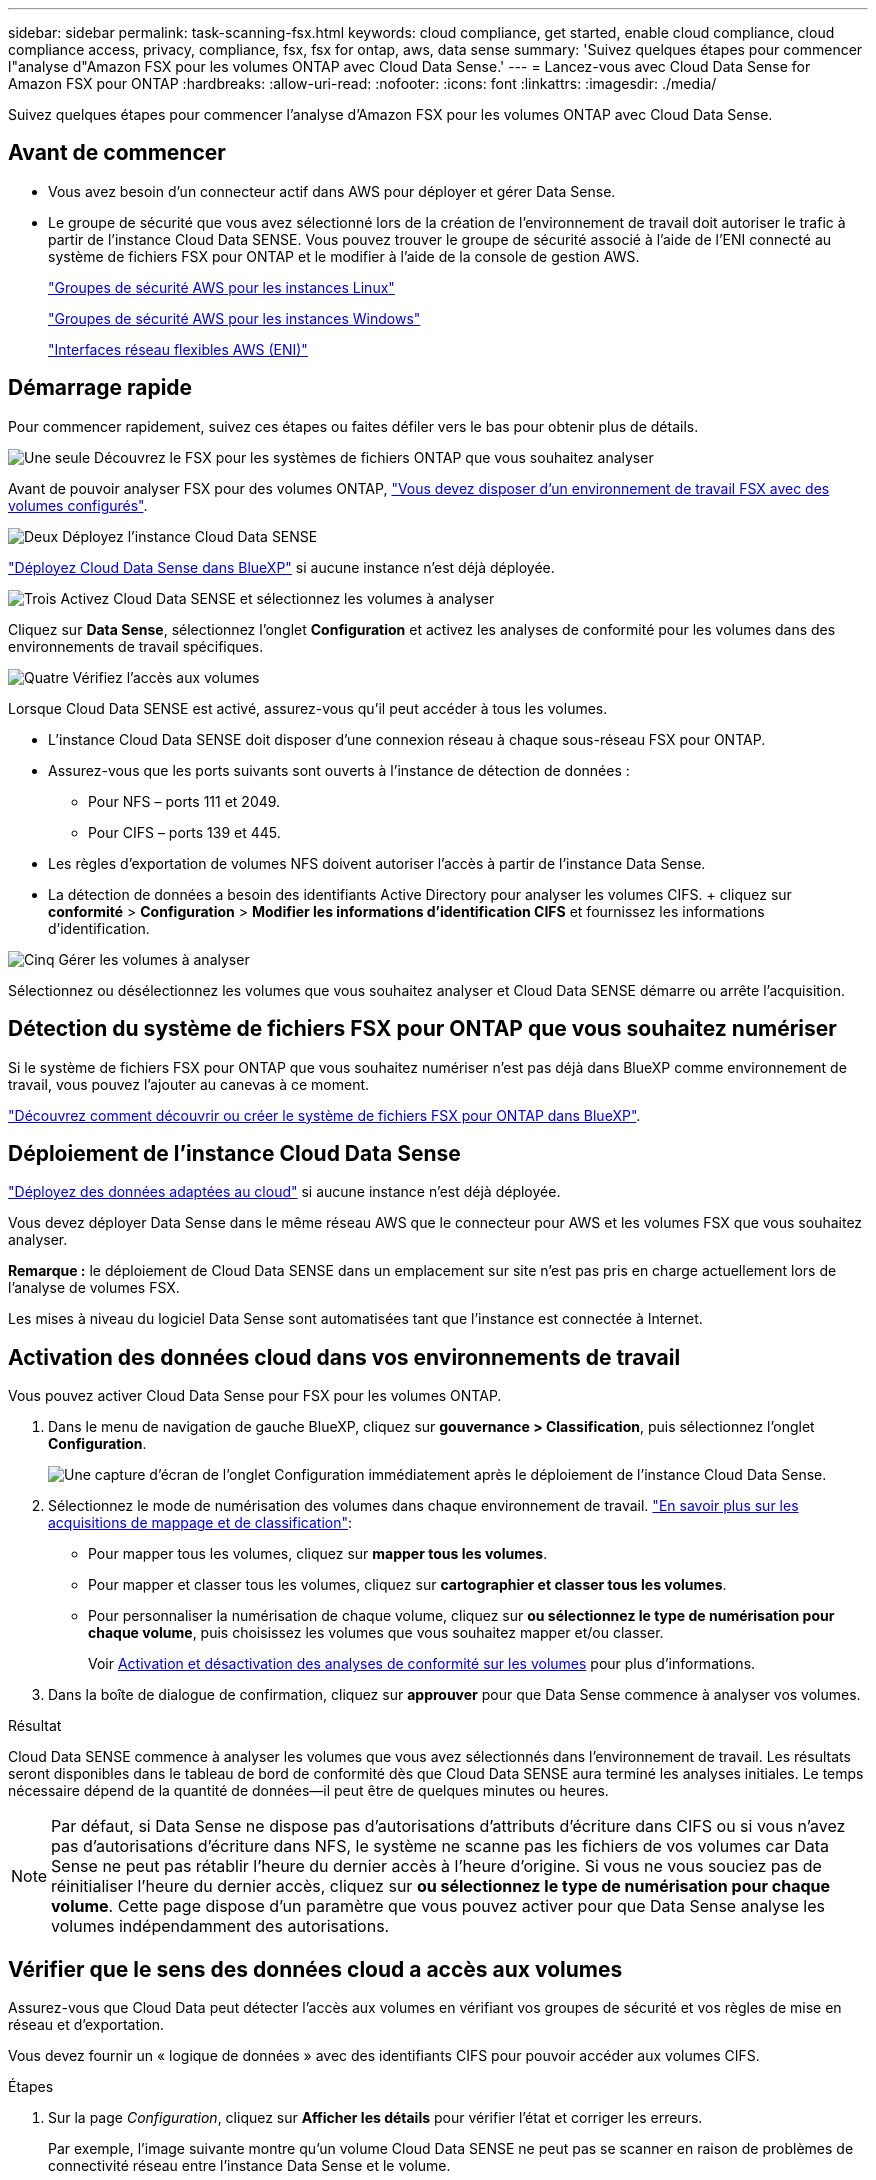 ---
sidebar: sidebar 
permalink: task-scanning-fsx.html 
keywords: cloud compliance, get started, enable cloud compliance, cloud compliance access, privacy, compliance, fsx, fsx for ontap, aws, data sense 
summary: 'Suivez quelques étapes pour commencer l"analyse d"Amazon FSX pour les volumes ONTAP avec Cloud Data Sense.' 
---
= Lancez-vous avec Cloud Data Sense for Amazon FSX pour ONTAP
:hardbreaks:
:allow-uri-read: 
:nofooter: 
:icons: font
:linkattrs: 
:imagesdir: ./media/


[role="lead"]
Suivez quelques étapes pour commencer l'analyse d'Amazon FSX pour les volumes ONTAP avec Cloud Data Sense.



== Avant de commencer

* Vous avez besoin d'un connecteur actif dans AWS pour déployer et gérer Data Sense.
* Le groupe de sécurité que vous avez sélectionné lors de la création de l'environnement de travail doit autoriser le trafic à partir de l'instance Cloud Data SENSE. Vous pouvez trouver le groupe de sécurité associé à l'aide de l'ENI connecté au système de fichiers FSX pour ONTAP et le modifier à l'aide de la console de gestion AWS.
+
https://docs.aws.amazon.com/AWSEC2/latest/UserGuide/security-group-rules.html["Groupes de sécurité AWS pour les instances Linux"^]

+
https://docs.aws.amazon.com/AWSEC2/latest/WindowsGuide/security-group-rules.html["Groupes de sécurité AWS pour les instances Windows"^]

+
https://docs.aws.amazon.com/AWSEC2/latest/UserGuide/using-eni.html["Interfaces réseau flexibles AWS (ENI)"^]





== Démarrage rapide

Pour commencer rapidement, suivez ces étapes ou faites défiler vers le bas pour obtenir plus de détails.

.image:https://raw.githubusercontent.com/NetAppDocs/common/main/media/number-1.png["Une seule"] Découvrez le FSX pour les systèmes de fichiers ONTAP que vous souhaitez analyser
[role="quick-margin-para"]
Avant de pouvoir analyser FSX pour des volumes ONTAP, https://docs.netapp.com/us-en/cloud-manager-fsx-ontap/start/concept-fsx-aws.html["Vous devez disposer d'un environnement de travail FSX avec des volumes configurés"^].

.image:https://raw.githubusercontent.com/NetAppDocs/common/main/media/number-2.png["Deux"] Déployez l'instance Cloud Data SENSE
[role="quick-margin-para"]
link:task-deploy-cloud-compliance.html["Déployez Cloud Data Sense dans BlueXP"^] si aucune instance n'est déjà déployée.

.image:https://raw.githubusercontent.com/NetAppDocs/common/main/media/number-3.png["Trois"] Activez Cloud Data SENSE et sélectionnez les volumes à analyser
[role="quick-margin-para"]
Cliquez sur *Data Sense*, sélectionnez l'onglet *Configuration* et activez les analyses de conformité pour les volumes dans des environnements de travail spécifiques.

.image:https://raw.githubusercontent.com/NetAppDocs/common/main/media/number-4.png["Quatre"] Vérifiez l'accès aux volumes
[role="quick-margin-para"]
Lorsque Cloud Data SENSE est activé, assurez-vous qu'il peut accéder à tous les volumes.

[role="quick-margin-list"]
* L'instance Cloud Data SENSE doit disposer d'une connexion réseau à chaque sous-réseau FSX pour ONTAP.
* Assurez-vous que les ports suivants sont ouverts à l'instance de détection de données :
+
** Pour NFS – ports 111 et 2049.
** Pour CIFS – ports 139 et 445.


* Les règles d'exportation de volumes NFS doivent autoriser l'accès à partir de l'instance Data Sense.
* La détection de données a besoin des identifiants Active Directory pour analyser les volumes CIFS. + cliquez sur *conformité* > *Configuration* > *Modifier les informations d'identification CIFS* et fournissez les informations d'identification.


.image:https://raw.githubusercontent.com/NetAppDocs/common/main/media/number-5.png["Cinq"] Gérer les volumes à analyser
[role="quick-margin-para"]
Sélectionnez ou désélectionnez les volumes que vous souhaitez analyser et Cloud Data SENSE démarre ou arrête l'acquisition.



== Détection du système de fichiers FSX pour ONTAP que vous souhaitez numériser

Si le système de fichiers FSX pour ONTAP que vous souhaitez numériser n'est pas déjà dans BlueXP comme environnement de travail, vous pouvez l'ajouter au canevas à ce moment.

https://docs.netapp.com/us-en/cloud-manager-fsx-ontap/use/task-creating-fsx-working-environment.html["Découvrez comment découvrir ou créer le système de fichiers FSX pour ONTAP dans BlueXP"^].



== Déploiement de l'instance Cloud Data Sense

link:task-deploy-cloud-compliance.html["Déployez des données adaptées au cloud"^] si aucune instance n'est déjà déployée.

Vous devez déployer Data Sense dans le même réseau AWS que le connecteur pour AWS et les volumes FSX que vous souhaitez analyser.

*Remarque :* le déploiement de Cloud Data SENSE dans un emplacement sur site n'est pas pris en charge actuellement lors de l'analyse de volumes FSX.

Les mises à niveau du logiciel Data Sense sont automatisées tant que l'instance est connectée à Internet.



== Activation des données cloud dans vos environnements de travail

Vous pouvez activer Cloud Data Sense pour FSX pour les volumes ONTAP.

. Dans le menu de navigation de gauche BlueXP, cliquez sur *gouvernance > Classification*, puis sélectionnez l'onglet *Configuration*.
+
image:screenshot_fsx_scanning_activate.png["Une capture d'écran de l'onglet Configuration immédiatement après le déploiement de l'instance Cloud Data Sense."]

. Sélectionnez le mode de numérisation des volumes dans chaque environnement de travail. link:concept-cloud-compliance.html#whats-the-difference-between-mapping-and-classification-scans["En savoir plus sur les acquisitions de mappage et de classification"]:
+
** Pour mapper tous les volumes, cliquez sur *mapper tous les volumes*.
** Pour mapper et classer tous les volumes, cliquez sur *cartographier et classer tous les volumes*.
** Pour personnaliser la numérisation de chaque volume, cliquez sur *ou sélectionnez le type de numérisation pour chaque volume*, puis choisissez les volumes que vous souhaitez mapper et/ou classer.
+
Voir <<Activation et désactivation des analyses de conformité sur les volumes,Activation et désactivation des analyses de conformité sur les volumes>> pour plus d'informations.



. Dans la boîte de dialogue de confirmation, cliquez sur *approuver* pour que Data Sense commence à analyser vos volumes.


.Résultat
Cloud Data SENSE commence à analyser les volumes que vous avez sélectionnés dans l'environnement de travail. Les résultats seront disponibles dans le tableau de bord de conformité dès que Cloud Data SENSE aura terminé les analyses initiales. Le temps nécessaire dépend de la quantité de données--il peut être de quelques minutes ou heures.


NOTE: Par défaut, si Data Sense ne dispose pas d'autorisations d'attributs d'écriture dans CIFS ou si vous n'avez pas d'autorisations d'écriture dans NFS, le système ne scanne pas les fichiers de vos volumes car Data Sense ne peut pas rétablir l'heure du dernier accès à l'heure d'origine. Si vous ne vous souciez pas de réinitialiser l'heure du dernier accès, cliquez sur *ou sélectionnez le type de numérisation pour chaque volume*. Cette page dispose d'un paramètre que vous pouvez activer pour que Data Sense analyse les volumes indépendamment des autorisations.



== Vérifier que le sens des données cloud a accès aux volumes

Assurez-vous que Cloud Data peut détecter l'accès aux volumes en vérifiant vos groupes de sécurité et vos règles de mise en réseau et d'exportation.

Vous devez fournir un « logique de données » avec des identifiants CIFS pour pouvoir accéder aux volumes CIFS.

.Étapes
. Sur la page _Configuration_, cliquez sur *Afficher les détails* pour vérifier l'état et corriger les erreurs.
+
Par exemple, l'image suivante montre qu'un volume Cloud Data SENSE ne peut pas se scanner en raison de problèmes de connectivité réseau entre l'instance Data Sense et le volume.

+
image:screenshot_fsx_scanning_no_network_error.png["Capture d'écran de la page View Details de la configuration de numérisation indiquant que le volume n'est pas analysé en raison de la connectivité réseau entre Data Sense et le volume."]

. Vérifiez qu'il existe une connexion réseau entre l'instance Cloud Data Sense et chaque réseau incluant des volumes pour FSX pour ONTAP.
+

NOTE: Pour FSX pour ONTAP, Cloud Data SENSE ne peut analyser les volumes que dans la même région que BlueXP.

. Assurez-vous que les ports suivants sont ouverts à l'instance de détection de données.
+
** Pour NFS – ports 111 et 2049.
** Pour CIFS – ports 139 et 445.


. Assurez-vous que les règles d'exportation de volume NFS incluent l'adresse IP de l'instance Data Sense afin qu'elle puisse accéder aux données sur chaque volume.
. Si vous utilisez le protocole CIFS, fournissez Data Sense avec des identifiants Active Directory afin qu'il puisse analyser les volumes CIFS.
+
.. Dans le menu de navigation de gauche BlueXP, cliquez sur *gouvernance > Classification*, puis sélectionnez l'onglet *Configuration*.
.. Pour chaque environnement de travail, cliquez sur *Modifier les informations d'identification CIFS* et entrez le nom d'utilisateur et le mot de passe dont Data Sense a besoin pour accéder aux volumes CIFS sur le système.
+
Les informations d'identification peuvent être en lecture seule, mais fournir des informations d'identification admin garantit que Data Sense peut lire toutes les données qui requièrent des autorisations élevées. Les identifiants sont stockés sur l'instance Cloud Data Sense.

+
Si vous souhaitez vous assurer que les « dernières heures d'accès » de vos fichiers restent inchangées par les analyses de classification Data Sense, nous vous recommandons de disposer des autorisations Write Attributes en CIFS ou en écriture dans NFS. Si possible, nous vous recommandons de faire en sorte que l'utilisateur configuré Active Directory fasse partie d'un groupe parent de l'organisation qui dispose des autorisations pour tous les fichiers.

+
Une fois les informations d'identification saisies, un message indiquant que tous les volumes CIFS ont été authentifiés avec succès s'affiche.







== Activation et désactivation des analyses de conformité sur les volumes

Vous pouvez démarrer ou arrêter des analyses de mappage uniquement, ou des analyses de mappage et de classification, dans un environnement de travail à tout moment à partir de la page Configuration. Vous pouvez également passer des acquisitions avec mappage uniquement à des acquisitions avec mappage et classification, et inversement. Nous vous recommandons de scanner tous les volumes.

Le commutateur en haut de la page pour *Scan en cas d'autorisations d'écriture d'attributs manquantes* est désactivé par défaut. Cela signifie que si Data Sense ne dispose pas d'autorisations d'attributs d'écriture dans CIFS ou d'autorisations d'écriture dans NFS, le système ne scanne pas les fichiers car Data Sense ne peut pas rétablir l'heure du dernier accès à l'horodatage d'origine. Si vous ne vous souciez pas de la réinitialisation de l'heure du dernier accès, activez le commutateur et tous les fichiers sont analysés, quelles que soient les autorisations. link:reference-collected-metadata.html#last-access-time-timestamp["En savoir plus >>"^].

image:screenshot_volume_compliance_selection.png["Capture d'écran de la page Configuration dans laquelle vous pouvez activer ou désactiver la numérisation de volumes individuels."]

[cols="45,45"]
|===
| À : | Procédez comme suit : 


| Activez les acquisitions avec mappage uniquement sur un volume | Dans la zone du volume, cliquez sur *Map* 


| Activer la numérisation complète sur un volume | Dans la zone de volume, cliquez sur *carte et classement* 


| Désactiver la numérisation sur un volume | Dans la zone du volume, cliquez sur *Off* 


|  |  


| Activez les analyses de mappage uniquement sur tous les volumes | Dans la zone d'en-tête, cliquez sur *carte* 


| Activez l'analyse complète sur tous les volumes | Dans la zone d'en-tête, cliquez sur *carte et classement* 


| Désactiver l'analyse de tous les volumes | Dans la zone d'en-tête, cliquez sur *Off* 
|===

NOTE: Les nouveaux volumes ajoutés à l'environnement de travail sont automatiquement analysés uniquement lorsque vous avez défini le paramètre *Map* ou *Map & Classify* dans la zone d'en-tête. Lorsque vous sélectionnez *personnalisé* ou *Désactivé* dans la zone de titre, vous devez activer le mappage et/ou la numérisation complète sur chaque nouveau volume que vous ajoutez à l'environnement de travail.



== Analyse des volumes de protection des données

Par défaut, les volumes DP ne sont pas analysés parce qu'ils ne sont pas exposés en externe et que Cloud Data SENSE ne peut pas y accéder. Il s'agit des volumes de destination pour les opérations SnapMirror à partir d'un système de fichiers FSX pour ONTAP.

Initialement, la liste de volumes identifie ces volumes comme _Type_ *DP* avec _Status_ *Not Scanning* et la _Requited action_ *Enable Access to DP volumes*.

image:screenshot_cloud_compliance_dp_volumes.png["Capture d'écran montrant le bouton Activer l'accès aux volumes DP que vous pouvez sélectionner pour analyser les volumes de protection des données."]

.Étapes
Pour analyser ces volumes de protection des données :

. Cliquez sur *Activer l'accès aux volumes DP* en haut de la page.
. Vérifiez le message de confirmation et cliquez à nouveau sur *Activer l'accès aux volumes DP*.
+
** Les volumes initialement créés en tant que volumes NFS dans le système de fichiers FSX source pour ONTAP sont activés.
** Les volumes initialement créés en tant que volumes CIFS dans le système de fichiers FSX source pour ONTAP nécessitent que vous saisiez des informations d'identification CIFS pour scanner ces volumes DP. Si vous avez déjà saisi les informations d'identification Active Directory afin que Cloud Data SENSE puisse analyser des volumes CIFS, vous pouvez utiliser ces informations d'identification ou spécifier un autre ensemble d'informations d'identification Admin.
+
image:screenshot_compliance_dp_cifs_volumes.png["Capture d'écran des deux options d'activation des volumes de protection des données CIFS."]



. Activez chaque volume DP que vous souhaitez analyser <<Activation et désactivation des analyses de conformité sur les volumes,de la même façon que vous avez activé d'autres volumes>>.


.Résultat
Une fois activée, Cloud Data Sense crée un partage NFS à partir de chaque volume DP activé pour l'analyse. Les règles d'exportation de partage autorisent uniquement l'accès à partir de l'instance de détection de données.

*Remarque :* si vous ne aviez pas de volumes de protection des données CIFS lorsque vous avez activé l'accès initial aux volumes DP, puis en ajoutant d'autres, le bouton *Activer l'accès à CIFS DP* s'affiche en haut de la page Configuration. Cliquez sur ce bouton et ajoutez des identifiants CIFS pour permettre l'accès à ces volumes CIFS DP.


NOTE: Les identifiants Active Directory sont uniquement enregistrés dans la machine virtuelle de stockage du premier volume CIFS DP, de sorte que tous les volumes DP de ce SVM soient analysés. Les volumes résidant sur d'autres SVM ne seront pas enregistrés pour les identifiants Active Directory, de sorte que ces volumes DP ne seront pas analysés.
